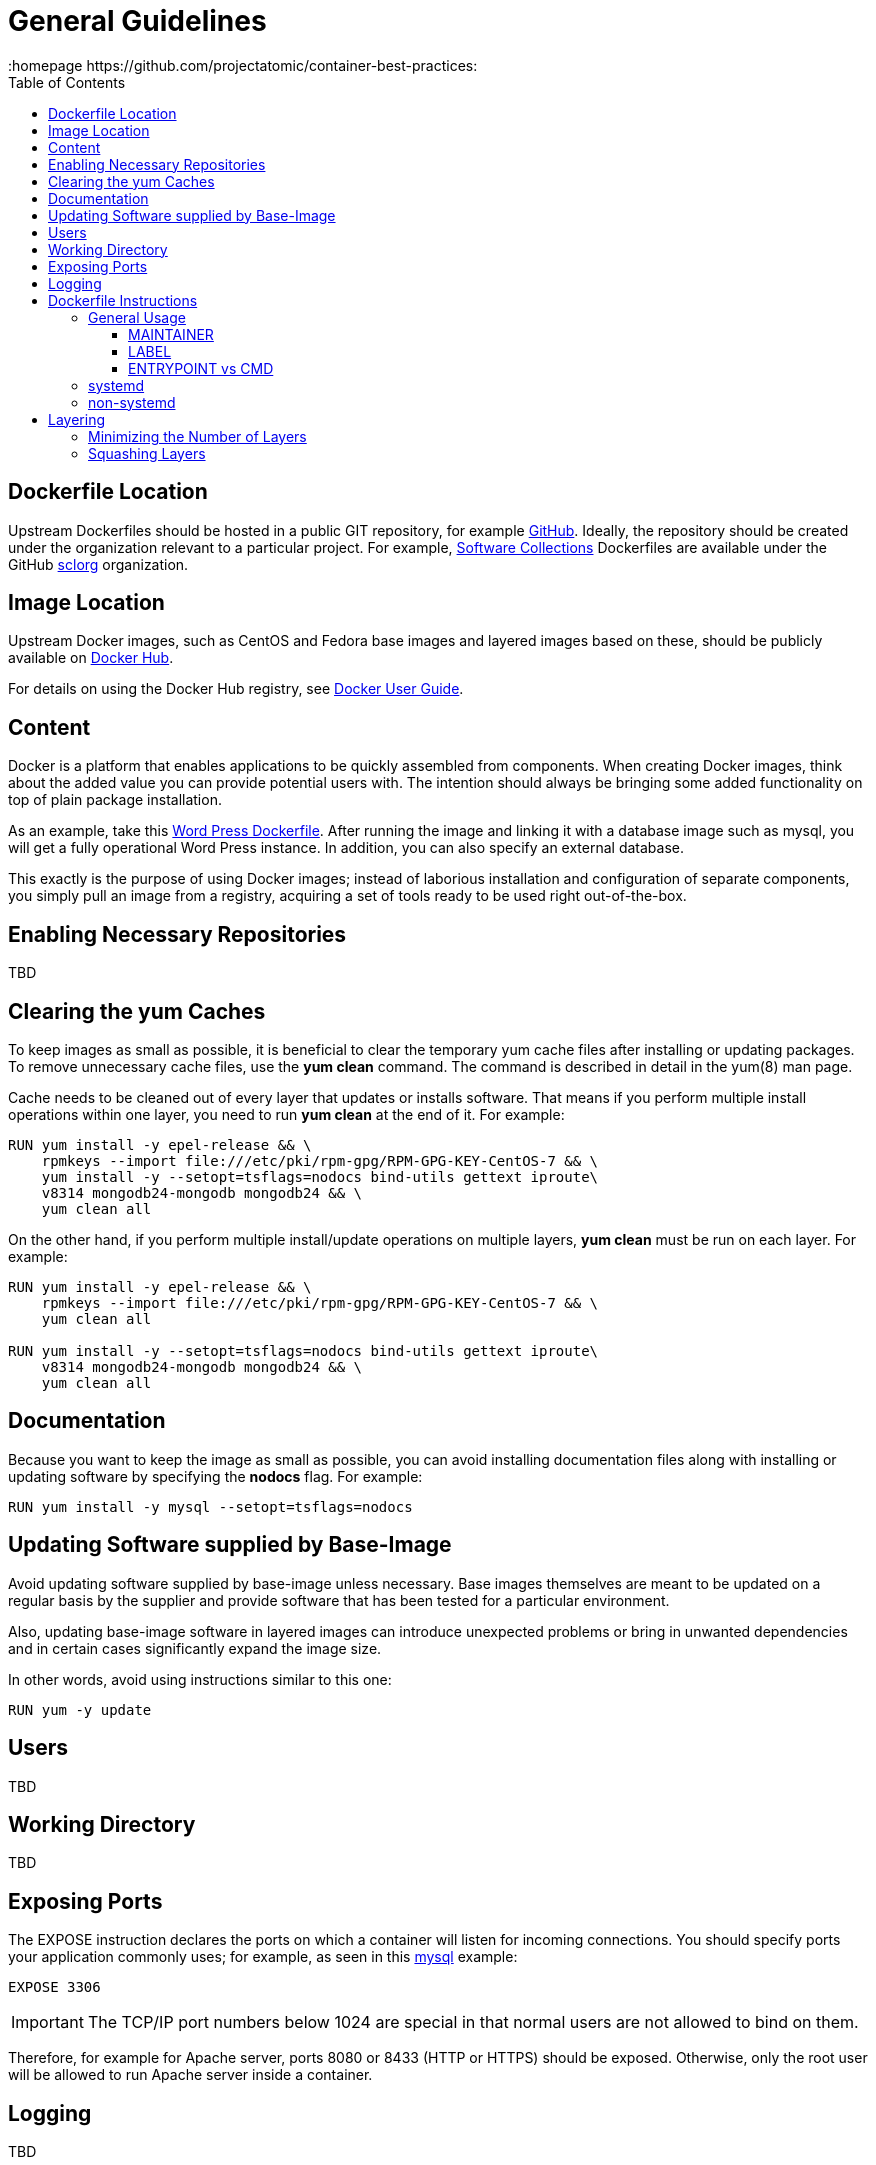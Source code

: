 // vim: set syntax=asciidoc:
[[general_guidelines]]
= General Guidelines
:data-uri:
:icons:
:toc:
:toclevels 4:
:homepage https://github.com/projectatomic/container-best-practices:

== Dockerfile Location

Upstream Dockerfiles should be hosted in a public GIT repository, for example https://github.com[GitHub]. Ideally, the repository should be created under the organization relevant to a particular project. For example, http://www.softwarecollections.org[Software Collections] Dockerfiles are available under the GitHub https://github.com/sclorg[sclorg] organization.

== Image Location

Upstream Docker images, such as CentOS and Fedora base images and layered images based on these, should be publicly available on https://registry.hub.docker.com/[Docker Hub].

For details on using the Docker Hub registry, see https://docs.docker.com/userguide/dockerimages/[Docker User Guide].

== Content

Docker is a platform that enables applications to be quickly assembled from components. When creating Docker images, think about the added value you can provide potential users with. The intention should always be bringing some added functionality on top of plain package installation.

As an example, take this https://github.com/docker-library/wordpress/blob/618490d4bdff6c5774b84b717979bfe3d6ba8ad1/apache/Dockerfile[Word Press Dockerfile]. After running the image and linking it with a database image such as mysql, you will get a fully operational Word Press instance. In addition, you can also specify an external database.

This exactly is the purpose of using Docker images; instead of laborious installation and configuration of separate components, you simply pull an image from a registry, acquiring a set of tools ready to be used right out-of-the-box.

== Enabling Necessary Repositories

TBD

// maybe move somewhere RHEL-specific

== Clearing the yum Caches

To keep images as small as possible, it is beneficial to clear the temporary yum cache files after installing or updating packages. To remove unnecessary cache files, use the **yum clean** command. The command is described in detail in the +yum(8)+ man page.

Cache needs to be cleaned out of every layer that updates or installs software. That means if you perform multiple install operations within one layer, you need to run **yum clean** at the end of it. For example:

----
RUN yum install -y epel-release && \
    rpmkeys --import file:///etc/pki/rpm-gpg/RPM-GPG-KEY-CentOS-7 && \
    yum install -y --setopt=tsflags=nodocs bind-utils gettext iproute\
    v8314 mongodb24-mongodb mongodb24 && \
    yum clean all
----

On the other hand, if you perform multiple install/update operations on multiple layers, **yum clean** must be run on each layer. For example:

----
RUN yum install -y epel-release && \
    rpmkeys --import file:///etc/pki/rpm-gpg/RPM-GPG-KEY-CentOS-7 && \
    yum clean all

RUN yum install -y --setopt=tsflags=nodocs bind-utils gettext iproute\
    v8314 mongodb24-mongodb mongodb24 && \
    yum clean all
----

== Documentation

Because you want to keep the image as small as possible, you can avoid installing documentation files along with installing or updating software by specifying the **nodocs** flag. For example:

----
RUN yum install -y mysql --setopt=tsflags=nodocs
----

== Updating Software supplied by Base-Image

Avoid updating software supplied by base-image unless necessary. Base images themselves are meant to be updated on a regular basis by the supplier and provide software that has been tested for a particular environment.

Also, updating base-image software in layered images can introduce unexpected problems or bring in unwanted dependencies and in certain cases significantly expand the image size.

In other words, avoid using instructions similar to this one:

----
RUN yum -y update
----

// TBD: different recommendations for Fedora and CentOS/RHEL base images?

== Users
TBD

== Working Directory
TBD

== Exposing Ports

The +EXPOSE+ instruction declares the ports on which a container will listen for incoming connections. You should specify ports your application commonly uses; for example, as seen in this https://github.com/openshift/mysql/blob/master/5.5/Dockerfile[mysql] example:

----
EXPOSE 3306
----

IMPORTANT: The TCP/IP port numbers below 1024 are special in that normal users are not allowed to bind on them.

Therefore, for example for Apache server, ports 8080 or 8433 (HTTP or HTTPS) should be exposed. Otherwise, only the root user will be allowed to run Apache server inside a container.


// For information on exposing ports in Software Collection images, see the xref:software_collections[Software Collections] chapter.

== Logging
TBD

...

= Dockerfile Instructions

This chapter provides a list of Docker Instructions with a short explanation and preferred usage.

== General Usage

=== MAINTAINER

Use the +MAINTAINER+ instruction to set the _Author_ field of the generated images. As most projects are maintained by more than one person, it is preferable to use a universal contact, such as _mailing list address_, _bug tracking mechanism URL_ or _URL of a project_ rather than a real person's name. Generic contact ensures consistency, allows for addressing problems in an appropriate manner and does not discourage potential contributors from collaborating by being too specific.

=== LABEL

Supported in Docker 1.6 and later, +LABEL+ is meant to store metadata about images and containers in key-value pairs. +LABELs+ should provide additional information about images and containers, indexing, searching and should be used to annotate the Docker images and containers. +LABEL+ can also be used to provide useful information to projects that catalogize or utilize Docker images, such as Satellite, OpenShift or Atomic.

NOTE: Do not get +LABEL+ mistaken with +ENV+ -- some projects, for example OpenShift, might use +ENV+ to provide metadata temporarily, until +LABEL+ is not fully supported across operating systems.

The following snippet shows usage of +LABEL+:

----
LABEL MYSQL_VERSION           5.5
LABEL IMAGE_DESCRIPTION       MySQL 5.5
LABEL IMAGE_TAGS              mysql,mysql55
LABEL IMAGE_EXPOSE_SERVICES   3306:mysql
----

==== Mandatory LABELs

The following +LABELs+ should always be part of your Dockerfile. TBD


=== ENTRYPOINT vs CMD

+ENTRYPOINT+ defines the default binary with which the Docker container will start. In other words, it makes the container behave like a binary. The default +ENTRYPOINT+ for Docker is +/bin/sh -c+. Consider the following example:

----
docker run -i -t fedora /bin/bash
----

Here +/bin/bash+ is passed as argument to the +ENTRYPOINT+ which is +/bin/sh -c+. Docker also provides a way to override the entrypoint by providing the --entrypoint flag.

----
docker run --entrypoint /bin/cat -i -t fedora /etc/redhat-release
----

In the example above, the default +ENTRYPOINT+ is overridden by the flag and +/etc/redhat-release+ is passed as a parameter to +/bin/cat+.

+CMD+ is used to execute the supplied command as a parameter to the +ENTRYPOINT+. It is advisable to use +CMD+ unless you are absolutely sure about changing the +ENTRYPOINT+ since all the execution will run as the parameter to the +ENTRYPOINT+. Using +ENTRYPOINT+ can easily confuse the other users who are not familiar with the image and can make debugging or even obtaining a shell difficult since everything will be a parameter to the +ENTRYPOINT+

CMD Example:
----
CMD ["python","myscript.py"]
----

ENTRYPOINT Example:
----
ENTRYPOINT ["/usr/bin/python"]
----


== systemd

tbd

== non-systemd

tbd

= Layering

This chapter provides guidelines on creating layers.

== Minimizing the Number of Layers

In general, having fewer layers improves readability. Commands that are chained together become a part of the same layer. To reduce the number of layers, chain commands together. Find a balance, though, between a large number of layers (and a great many commands), and a small number of layers (and obscurity caused by brevity).

A new layer is created for every new instruction defined. This does not necessarily mean that one instruction should be associated with only one command or definition.

Ensure transparency and provide a good overview of the content of each layer by grouping related operations together so that they together constitute a single layer. Consider this snippet from the OpenShift Python 3.3 Dockerfile:

----
RUN yum install -y \
    https://www.softwarecollections.org/en/scls/rhscl/python33/epel-7-x86_64/download/rhscl-python33-epel-7-x86_64.noarch.rpm && \
    yum install -y --setopt=tsflags=nodocs --enablerepo=centosplus \
    python33 python33-python-devel python33-python-setuptools \
    epel-release && \
    yum install -y --setopt=tsflags=nodocs install nss_wrapper && \
    yum clean all -y && \
    scl enable python33 "easy_install pip" && \
    chown -R default:default /opt/openshift && \
    chmod -R og+rwx /opt/openshift
----

Each command that is related to the installation and configuration of `sti-python` is grouped together as a part of the same layer. This meaningful grouping of operations keeps the number of layers low while keeping the easy legibility of the layers high.

// Find a good example for the opposite case, when we want to have similar operations split into multiple instructions.

== Squashing Layers

tbd
